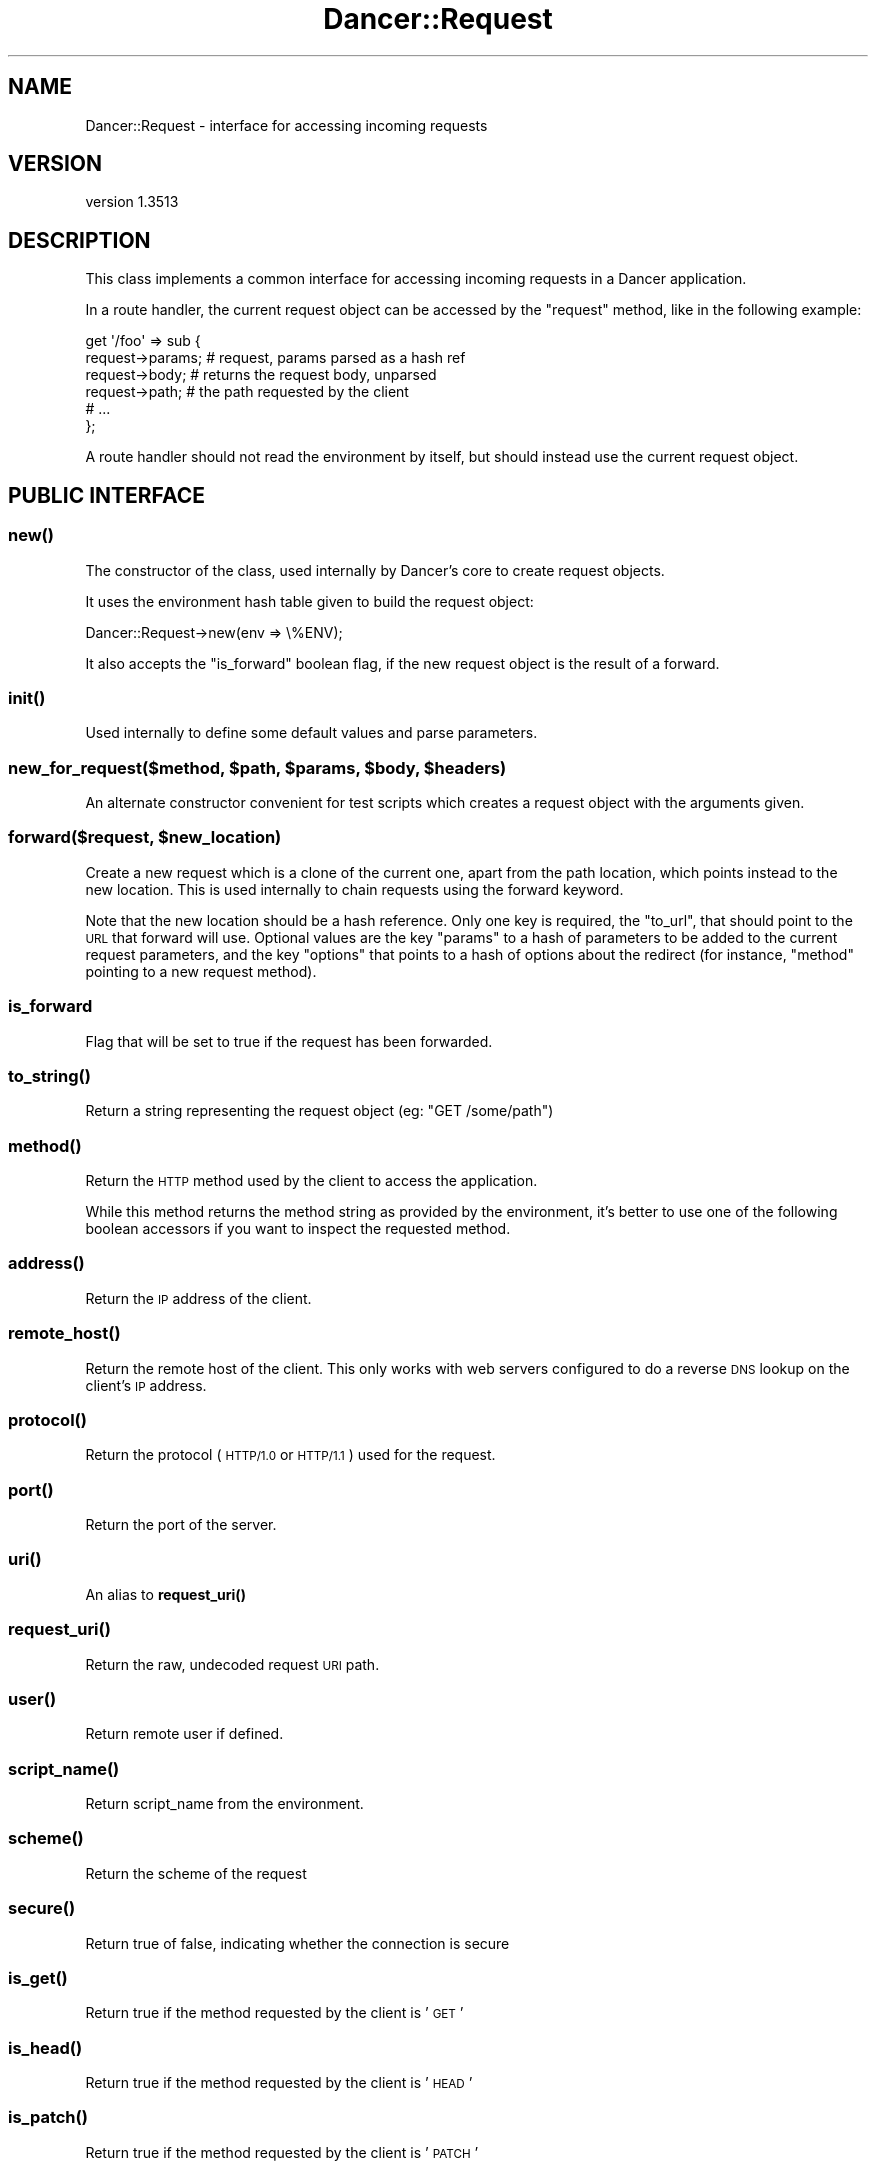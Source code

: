 .\" Automatically generated by Pod::Man 4.14 (Pod::Simple 3.40)
.\"
.\" Standard preamble:
.\" ========================================================================
.de Sp \" Vertical space (when we can't use .PP)
.if t .sp .5v
.if n .sp
..
.de Vb \" Begin verbatim text
.ft CW
.nf
.ne \\$1
..
.de Ve \" End verbatim text
.ft R
.fi
..
.\" Set up some character translations and predefined strings.  \*(-- will
.\" give an unbreakable dash, \*(PI will give pi, \*(L" will give a left
.\" double quote, and \*(R" will give a right double quote.  \*(C+ will
.\" give a nicer C++.  Capital omega is used to do unbreakable dashes and
.\" therefore won't be available.  \*(C` and \*(C' expand to `' in nroff,
.\" nothing in troff, for use with C<>.
.tr \(*W-
.ds C+ C\v'-.1v'\h'-1p'\s-2+\h'-1p'+\s0\v'.1v'\h'-1p'
.ie n \{\
.    ds -- \(*W-
.    ds PI pi
.    if (\n(.H=4u)&(1m=24u) .ds -- \(*W\h'-12u'\(*W\h'-12u'-\" diablo 10 pitch
.    if (\n(.H=4u)&(1m=20u) .ds -- \(*W\h'-12u'\(*W\h'-8u'-\"  diablo 12 pitch
.    ds L" ""
.    ds R" ""
.    ds C` ""
.    ds C' ""
'br\}
.el\{\
.    ds -- \|\(em\|
.    ds PI \(*p
.    ds L" ``
.    ds R" ''
.    ds C`
.    ds C'
'br\}
.\"
.\" Escape single quotes in literal strings from groff's Unicode transform.
.ie \n(.g .ds Aq \(aq
.el       .ds Aq '
.\"
.\" If the F register is >0, we'll generate index entries on stderr for
.\" titles (.TH), headers (.SH), subsections (.SS), items (.Ip), and index
.\" entries marked with X<> in POD.  Of course, you'll have to process the
.\" output yourself in some meaningful fashion.
.\"
.\" Avoid warning from groff about undefined register 'F'.
.de IX
..
.nr rF 0
.if \n(.g .if rF .nr rF 1
.if (\n(rF:(\n(.g==0)) \{\
.    if \nF \{\
.        de IX
.        tm Index:\\$1\t\\n%\t"\\$2"
..
.        if !\nF==2 \{\
.            nr % 0
.            nr F 2
.        \}
.    \}
.\}
.rr rF
.\" ========================================================================
.\"
.IX Title "Dancer::Request 3"
.TH Dancer::Request 3 "2020-01-29" "perl v5.32.0" "User Contributed Perl Documentation"
.\" For nroff, turn off justification.  Always turn off hyphenation; it makes
.\" way too many mistakes in technical documents.
.if n .ad l
.nh
.SH "NAME"
Dancer::Request \- interface for accessing incoming requests
.SH "VERSION"
.IX Header "VERSION"
version 1.3513
.SH "DESCRIPTION"
.IX Header "DESCRIPTION"
This class implements a common interface for accessing incoming requests in
a Dancer application.
.PP
In a route handler, the current request object can be accessed by the \f(CW\*(C`request\*(C'\fR
method, like in the following example:
.PP
.Vb 6
\&    get \*(Aq/foo\*(Aq => sub {
\&        request\->params; # request, params parsed as a hash ref
\&        request\->body; # returns the request body, unparsed
\&        request\->path; # the path requested by the client
\&        # ...
\&    };
.Ve
.PP
A route handler should not read the environment by itself, but should instead
use the current request object.
.SH "PUBLIC INTERFACE"
.IX Header "PUBLIC INTERFACE"
.SS "\fBnew()\fP"
.IX Subsection "new()"
The constructor of the class, used internally by Dancer's core to create request
objects.
.PP
It uses the environment hash table given to build the request object:
.PP
.Vb 1
\&    Dancer::Request\->new(env => \e%ENV);
.Ve
.PP
It also accepts the \f(CW\*(C`is_forward\*(C'\fR boolean flag, if the new request
object is the result of a forward.
.SS "\fBinit()\fP"
.IX Subsection "init()"
Used internally to define some default values and parse parameters.
.ie n .SS "new_for_request($method, $path, $params, $body, $headers)"
.el .SS "new_for_request($method, \f(CW$path\fP, \f(CW$params\fP, \f(CW$body\fP, \f(CW$headers\fP)"
.IX Subsection "new_for_request($method, $path, $params, $body, $headers)"
An alternate constructor convenient for test scripts which creates a request
object with the arguments given.
.ie n .SS "forward($request, $new_location)"
.el .SS "forward($request, \f(CW$new_location\fP)"
.IX Subsection "forward($request, $new_location)"
Create a new request which is a clone of the current one, apart
from the path location, which points instead to the new location.
This is used internally to chain requests using the forward keyword.
.PP
Note that the new location should be a hash reference. Only one key is
required, the \f(CW\*(C`to_url\*(C'\fR, that should point to the \s-1URL\s0 that forward
will use. Optional values are the key \f(CW\*(C`params\*(C'\fR to a hash of
parameters to be added to the current request parameters, and the key
\&\f(CW\*(C`options\*(C'\fR that points to a hash of options about the redirect (for
instance, \f(CW\*(C`method\*(C'\fR pointing to a new request method).
.SS "is_forward"
.IX Subsection "is_forward"
Flag that will be set to true if the request has been forwarded.
.SS "\fBto_string()\fP"
.IX Subsection "to_string()"
Return a string representing the request object (eg: \f(CW"GET /some/path"\fR)
.SS "\fBmethod()\fP"
.IX Subsection "method()"
Return the \s-1HTTP\s0 method used by the client to access the application.
.PP
While this method returns the method string as provided by the environment, it's
better to use one of the following boolean accessors if you want to inspect the
requested method.
.SS "\fBaddress()\fP"
.IX Subsection "address()"
Return the \s-1IP\s0 address of the client.
.SS "\fBremote_host()\fP"
.IX Subsection "remote_host()"
Return the remote host of the client. This only works with web servers configured
to do a reverse \s-1DNS\s0 lookup on the client's \s-1IP\s0 address.
.SS "\fBprotocol()\fP"
.IX Subsection "protocol()"
Return the protocol (\s-1HTTP/1.0\s0 or \s-1HTTP/1.1\s0) used for the request.
.SS "\fBport()\fP"
.IX Subsection "port()"
Return the port of the server.
.SS "\fBuri()\fP"
.IX Subsection "uri()"
An alias to \fBrequest_uri()\fR
.SS "\fBrequest_uri()\fP"
.IX Subsection "request_uri()"
Return the raw, undecoded request \s-1URI\s0 path.
.SS "\fBuser()\fP"
.IX Subsection "user()"
Return remote user if defined.
.SS "\fBscript_name()\fP"
.IX Subsection "script_name()"
Return script_name from the environment.
.SS "\fBscheme()\fP"
.IX Subsection "scheme()"
Return the scheme of the request
.SS "\fBsecure()\fP"
.IX Subsection "secure()"
Return true of false, indicating whether the connection is secure
.SS "\fBis_get()\fP"
.IX Subsection "is_get()"
Return true if the method requested by the client is '\s-1GET\s0'
.SS "\fBis_head()\fP"
.IX Subsection "is_head()"
Return true if the method requested by the client is '\s-1HEAD\s0'
.SS "\fBis_patch()\fP"
.IX Subsection "is_patch()"
Return true if the method requested by the client is '\s-1PATCH\s0'
.SS "\fBis_post()\fP"
.IX Subsection "is_post()"
Return true if the method requested by the client is '\s-1POST\s0'
.SS "\fBis_put()\fP"
.IX Subsection "is_put()"
Return true if the method requested by the client is '\s-1PUT\s0'
.SS "\fBis_delete()\fP"
.IX Subsection "is_delete()"
Return true if the method requested by the client is '\s-1DELETE\s0'
.SS "\fBpath()\fP"
.IX Subsection "path()"
Return the path requested by the client.
.SS "\fBbase()\fP"
.IX Subsection "base()"
Returns an absolute \s-1URI\s0 for the base of the application.  Returns a \s-1URI\s0
object (which stringifies to the \s-1URL,\s0 as you'd expect).
.SS "\fBuri_base()\fP"
.IX Subsection "uri_base()"
Same thing as \f(CW\*(C`base\*(C'\fR above, except it removes the last trailing slash in the
path if it is the only path.
.PP
This means that if your base is \fIhttp://myserver/\fR, \f(CW\*(C`uri_base\*(C'\fR will return
\&\fIhttp://myserver\fR (notice no trailing slash). This is considered very useful
when using templates to do the following thing:
.PP
.Vb 1
\&    <link rel="stylesheet" href="<% request.uri_base %>/css/style.css" />
.Ve
.SS "uri_for(path, params)"
.IX Subsection "uri_for(path, params)"
Constructs a \s-1URI\s0 from the base and the passed path.  If params (hashref) is
supplied, these are added to the query string of the uri.  If the base is
\&\f(CW\*(C`http://localhost:5000/foo\*(C'\fR, \f(CW\*(C`request\->uri_for(\*(Aq/bar\*(Aq, { baz => \*(Aqbaz\*(Aq })\*(C'\fR
would return \f(CW\*(C`http://localhost:5000/foo/bar?baz=baz\*(C'\fR.  Returns a \s-1URI\s0 object
(which stringifies to the \s-1URL,\s0 as you'd expect).
.SS "params($source)"
.IX Subsection "params($source)"
Called in scalar context, returns a hashref of params, either from the specified
source (see below for more info on that) or merging all sources.
.PP
So, you can use, for instance:
.PP
.Vb 1
\&    my $foo = params\->{foo}
.Ve
.PP
If called in list context, returns a list of key => value pairs, so you could use:
.PP
.Vb 1
\&    my %allparams = params;
.Ve
.PP
If the incoming form data contains multiple values for the same key, they will
be returned as an arrayref.
.PP
\fIFetching only params from a given source\fR
.IX Subsection "Fetching only params from a given source"
.PP
If a required source isn't specified, a mixed hashref (or list of key value
pairs, in list context) will be returned; this will contain params from all
sources (route, query, body).
.PP
In practical terms, this means that if the param \f(CW\*(C`foo\*(C'\fR is passed both on the
querystring and in a \s-1POST\s0 body, you can only access one of them.
.PP
If you want to see only params from a given source, you can say so by passing
the \f(CW$source\fR param to \f(CW\*(C`params()\*(C'\fR:
.PP
.Vb 3
\&    my %querystring_params = params(\*(Aqquery\*(Aq);
\&    my %route_params       = params(\*(Aqroute\*(Aq);
\&    my %post_params        = params(\*(Aqbody\*(Aq);
.Ve
.PP
If source equals \f(CW\*(C`route\*(C'\fR, then only params parsed from the route pattern
are returned.
.PP
If source equals \f(CW\*(C`query\*(C'\fR, then only params parsed from the query string are
returned.
.PP
If source equals \f(CW\*(C`body\*(C'\fR, then only params sent in the request body will be
returned.
.PP
If another value is given for \f(CW$source\fR, then an exception is triggered.
.SS "Vars"
.IX Subsection "Vars"
Alias to the \f(CW\*(C`params\*(C'\fR accessor, for backward-compatibility with \f(CW\*(C`CGI\*(C'\fR interface.
.SS "request_method"
.IX Subsection "request_method"
Alias to the \f(CW\*(C`method\*(C'\fR accessor, for backward-compatibility with \f(CW\*(C`CGI\*(C'\fR interface.
.SS "input_handle"
.IX Subsection "input_handle"
Alias to the \s-1PSGI\s0 input handle (\f(CW\*(C`<request\->env\->{psgi.input}>\*(C'\fR)
.SS "\fBcontent_type()\fP"
.IX Subsection "content_type()"
Return the content type of the request.
.SS "\fBcontent_length()\fP"
.IX Subsection "content_length()"
Return the content length of the request.
.SS "header($name)"
.IX Subsection "header($name)"
Return the value of the given header, if present. If the header has multiple
values, return a list with its values if called in list context, or the first
one if called in scalar context.
.SS "\fBheaders()\fP"
.IX Subsection "headers()"
Returns the HTTP::Header object used to store all the headers.
.SS "\fBbody()\fP"
.IX Subsection "body()"
Return the raw body of the request, unparsed.
.PP
\&\s-1NOTE:\s0 the behaviour of this keyword has changed.  Originally, the entire raw
request body was kept in \s-1RAM\s0 for this accessor, but that's not ideal if you
handle large requests (file uploads, etc), so in 1.3143 that was ditched, and
the body accessor replaced by a convenience method which would get the temp file
handle that HTTP::Body uses, read it for you and return the content, so that if
you did want the raw body, it was there.  However, HTTP::Body only creates a
temp file for certain types of request, leading to unpredictable behaviour and
confusion \- see issue #1140.
.PP
So, handling of the raw request body is now controlled by a configuration
setting, raw_request_body_in_ram, which controls whether or not the raw request
body will be kept in \s-1RAM\s0 when it's parsed; if this is set to a false value,
then \fIthe body accessor will not return anything\fR, giving you lower memory
usage, at the cost of not having access to the raw (unparsed) request body.
.SS "\fBis_ajax()\fP"
.IX Subsection "is_ajax()"
Return true if the value of the header \f(CW\*(C`X\-Requested\-With\*(C'\fR is XMLHttpRequest.
.SS "\fBenv()\fP"
.IX Subsection "env()"
Return the current environment as a hashref.
.PP
Note that a request's environment is not always reflected by the global
variable \f(CW%ENV\fR (e.g., when running via Plack::Handler::FCGI). In
consequence, it is recommended to always rely on the values returned by
\&\f(CW\*(C`env()\*(C'\fR, and not to access \f(CW%ENV\fR directly.
.SS "\fBuploads()\fP"
.IX Subsection "uploads()"
Returns a reference to a hash containing uploads. Values can be either a
Dancer::Request::Upload object, or an arrayref of Dancer::Request::Upload
objects.
.PP
You should probably use the \f(CW\*(C`upload($name)\*(C'\fR accessor instead of manually accessing the
\&\f(CW\*(C`uploads\*(C'\fR hash table.
.SS "upload($name)"
.IX Subsection "upload($name)"
Context-aware accessor for uploads. It's a wrapper around an access to the hash
table provided by \f(CW\*(C`uploads()\*(C'\fR. It looks at the calling context and returns a
corresponding value.
.PP
If you have many file uploads under the same name, and call \f(CW\*(C`upload(\*(Aqname\*(Aq)\*(C'\fR in
an array context, the accessor will unroll the \s-1ARRAY\s0 ref for you:
.PP
.Vb 1
\&    my @uploads = request\->upload(\*(Aqmany_uploads\*(Aq); # OK
.Ve
.PP
Whereas with a manual access to the hash table, you'll end up with one element
in \f(CW@uploads\fR, being the \s-1ARRAY\s0 ref:
.PP
.Vb 1
\&    my @uploads = request\->uploads\->{\*(Aqmany_uploads\*(Aq}; # $uploads[0]: ARRAY(0xXXXXX)
.Ve
.PP
That is why this accessor should be used instead of a manual access to
\&\f(CW\*(C`uploads\*(C'\fR.
.SH "Values"
.IX Header "Values"
Given a request to http://perldancer.org:5000/request\-methods?a=1 these are
the values returned by the various request\->  method calls:
.PP
.Vb 11
\&  base         http://perldancer.org:5000/
\&  host         perldancer.org
\&  uri_base     http://perldancer.org:5000
\&  uri          /request\-methods?a=1
\&  request_uri  /request\-methods?a=1
\&  path         /request\-methods
\&  path_info    /request\-methods
\&  method       GET
\&  port         5000
\&  protocol     HTTP/1.1
\&  scheme       http
.Ve
.SH "HTTP environment variables"
.IX Header "HTTP environment variables"
All \s-1HTTP\s0 environment variables that are in \f(CW%ENV\fR will be provided in the
Dancer::Request object through specific accessors, here are those supported:
.ie n .IP """accept""" 4
.el .IP "\f(CWaccept\fR" 4
.IX Item "accept"
.PD 0
.ie n .IP """accept_charset""" 4
.el .IP "\f(CWaccept_charset\fR" 4
.IX Item "accept_charset"
.ie n .IP """accept_encoding""" 4
.el .IP "\f(CWaccept_encoding\fR" 4
.IX Item "accept_encoding"
.ie n .IP """accept_language""" 4
.el .IP "\f(CWaccept_language\fR" 4
.IX Item "accept_language"
.ie n .IP """accept_type""" 4
.el .IP "\f(CWaccept_type\fR" 4
.IX Item "accept_type"
.ie n .IP """agent"" (alias for ""user_agent"")" 4
.el .IP "\f(CWagent\fR (alias for \f(CWuser_agent\fR)" 4
.IX Item "agent (alias for user_agent)"
.ie n .IP """connection""" 4
.el .IP "\f(CWconnection\fR" 4
.IX Item "connection"
.ie n .IP """forwarded_for_address""" 4
.el .IP "\f(CWforwarded_for_address\fR" 4
.IX Item "forwarded_for_address"
.PD
Looks for \s-1HTTP_X_FORWARDED_FOR\s0 if X_FORWARDED_FOR is not there.
.ie n .IP """forwarded_protocol""" 4
.el .IP "\f(CWforwarded_protocol\fR" 4
.IX Item "forwarded_protocol"
.PD 0
.ie n .IP """forwarded_host""" 4
.el .IP "\f(CWforwarded_host\fR" 4
.IX Item "forwarded_host"
.ie n .IP """host""" 4
.el .IP "\f(CWhost\fR" 4
.IX Item "host"
.PD
If you app is on a non-standard port, you can expect this to return the hostname
and port, e.g. \f(CW\*(C`example.com:5000\*(C'\fR.
.ie n .IP """keep_alive""" 4
.el .IP "\f(CWkeep_alive\fR" 4
.IX Item "keep_alive"
.PD 0
.ie n .IP """path_info""" 4
.el .IP "\f(CWpath_info\fR" 4
.IX Item "path_info"
.ie n .IP """referer""" 4
.el .IP "\f(CWreferer\fR" 4
.IX Item "referer"
.ie n .IP """remote_address""" 4
.el .IP "\f(CWremote_address\fR" 4
.IX Item "remote_address"
.ie n .IP """request_base""" 4
.el .IP "\f(CWrequest_base\fR" 4
.IX Item "request_base"
.ie n .IP """user_agent""" 4
.el .IP "\f(CWuser_agent\fR" 4
.IX Item "user_agent"
.PD
.SH "AUTHORS"
.IX Header "AUTHORS"
This module has been written by Alexis Sukrieh and was mostly
inspired by Plack::Request, written by Tatsuiko Miyagawa.
.PP
Tatsuiko Miyagawa also gave a hand for the \s-1PSGI\s0 interface.
.SH "LICENCE"
.IX Header "LICENCE"
This module is released under the same terms as Perl itself.
.SH "SEE ALSO"
.IX Header "SEE ALSO"
Dancer
.SH "AUTHOR"
.IX Header "AUTHOR"
Dancer Core Developers
.SH "COPYRIGHT AND LICENSE"
.IX Header "COPYRIGHT AND LICENSE"
This software is copyright (c) 2010 by Alexis Sukrieh.
.PP
This is free software; you can redistribute it and/or modify it under
the same terms as the Perl 5 programming language system itself.
